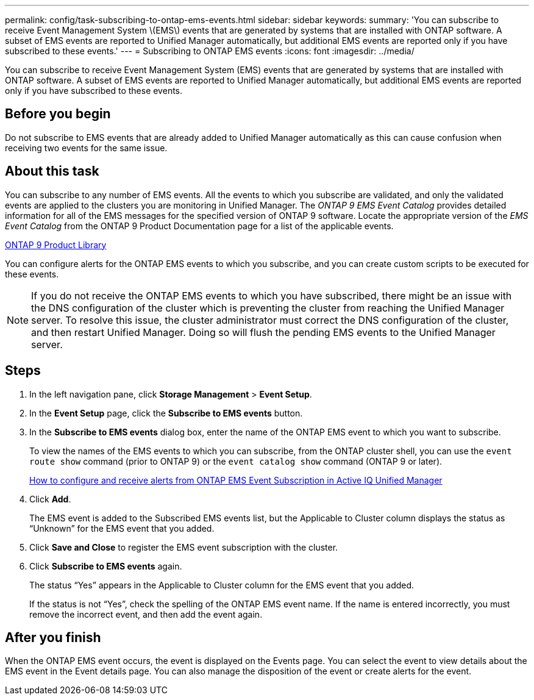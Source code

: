 ---
permalink: config/task-subscribing-to-ontap-ems-events.html
sidebar: sidebar
keywords: 
summary: 'You can subscribe to receive Event Management System \(EMS\) events that are generated by systems that are installed with ONTAP software. A subset of EMS events are reported to Unified Manager automatically, but additional EMS events are reported only if you have subscribed to these events.'
---
= Subscribing to ONTAP EMS events
:icons: font
:imagesdir: ../media/

[.lead]
You can subscribe to receive Event Management System (EMS) events that are generated by systems that are installed with ONTAP software. A subset of EMS events are reported to Unified Manager automatically, but additional EMS events are reported only if you have subscribed to these events.

== Before you begin

Do not subscribe to EMS events that are already added to Unified Manager automatically as this can cause confusion when receiving two events for the same issue.

== About this task

You can subscribe to any number of EMS events. All the events to which you subscribe are validated, and only the validated events are applied to the clusters you are monitoring in Unified Manager. The _ONTAP 9 EMS Event Catalog_ provides detailed information for all of the EMS messages for the specified version of ONTAP 9 software. Locate the appropriate version of the _EMS Event Catalog_ from the ONTAP 9 Product Documentation page for a list of the applicable events.

https://mysupport.netapp.com/documentation/productlibrary/index.html?productID=62286[ONTAP 9 Product Library]

You can configure alerts for the ONTAP EMS events to which you subscribe, and you can create custom scripts to be executed for these events.

[NOTE]
====
If you do not receive the ONTAP EMS events to which you have subscribed, there might be an issue with the DNS configuration of the cluster which is preventing the cluster from reaching the Unified Manager server. To resolve this issue, the cluster administrator must correct the DNS configuration of the cluster, and then restart Unified Manager. Doing so will flush the pending EMS events to the Unified Manager server.
====

== Steps

. In the left navigation pane, click *Storage Management* > *Event Setup*.
. In the *Event Setup* page, click the *Subscribe to EMS events* button.
. In the *Subscribe to EMS events* dialog box, enter the name of the ONTAP EMS event to which you want to subscribe.
+
To view the names of the EMS events to which you can subscribe, from the ONTAP cluster shell, you can use the `event route show` command (prior to ONTAP 9) or the `event catalog show` command (ONTAP 9 or later).
+
https://kb.netapp.com/Advice_and_Troubleshooting/Data_Infrastructure_Management/OnCommand_Suite/How_to_configure_and_receive_alerts_from_ONTAP_EMS_Event_Subscription_in_Active_IQ_Unified_Manager[How to configure and receive alerts from ONTAP EMS Event Subscription in Active IQ Unified Manager]

. Click *Add*.
+
The EMS event is added to the Subscribed EMS events list, but the Applicable to Cluster column displays the status as "`Unknown`" for the EMS event that you added.

. Click *Save and Close* to register the EMS event subscription with the cluster.
. Click *Subscribe to EMS events* again.
+
The status "`Yes`" appears in the Applicable to Cluster column for the EMS event that you added.
+
If the status is not "`Yes`", check the spelling of the ONTAP EMS event name. If the name is entered incorrectly, you must remove the incorrect event, and then add the event again.

== After you finish

When the ONTAP EMS event occurs, the event is displayed on the Events page. You can select the event to view details about the EMS event in the Event details page. You can also manage the disposition of the event or create alerts for the event.
